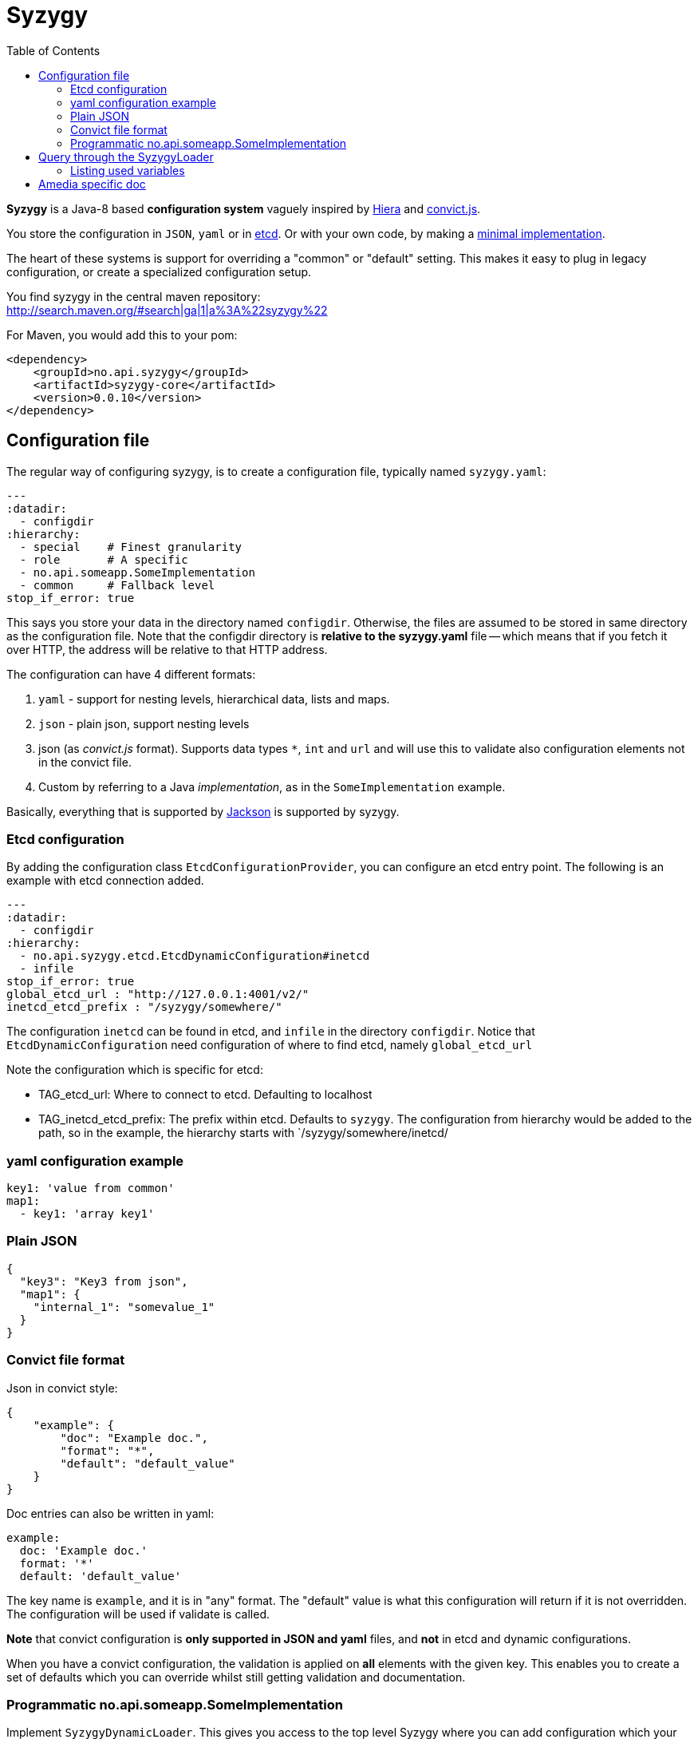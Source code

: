 // -*- Doc -*-

Syzygy
======
:toc:
:icons: font
:source-highlighter: prettify

*Syzygy* is a Java-8 based *configuration system* vaguely
inspired by
https://docs.puppetlabs.com/hiera/1/index.html[Hiera]
and
https://github.com/mozilla/node-convict[convict.js].

You store the configuration in `JSON`, `yaml` or in
https://github.com/coreos/etcd[etcd]. Or with your own code, by making a
https://github.com/amedia/syzygy/blob/master/syzygy-core/src/main/java/no/api/syzygy/SyzygyDynamicLoader.java[minimal
implementation].

The heart of these systems is support for overriding a "common" or
"default" setting. This makes it easy to plug in legacy configuration, or
create a specialized configuration setup.

You find syzygy in the central maven repository: +
http://search.maven.org/#search|ga|1|a%3A%22syzygy%22

For Maven, you would add this to your pom:

  <dependency>
      <groupId>no.api.syzygy</groupId>
      <artifactId>syzygy-core</artifactId>
      <version>0.0.10</version>
  </dependency>


## Configuration file

The regular way of configuring syzygy, is to create a configuration file,
typically named `syzygy.yaml`:

[source,yaml]
---
:datadir:
  - configdir
:hierarchy:
  - special    # Finest granularity
  - role       # A specific
  - no.api.someapp.SomeImplementation
  - common     # Fallback level
stop_if_error: true

This says you store your data in the directory named `configdir`.
Otherwise, the files are assumed to
be stored in same directory as the configuration file. Note that the configdir
directory is *relative to the  syzygy.yaml* file -- which means that if you fetch it
over HTTP, the address will be relative to that HTTP address.

The configuration can have 4 different formats:

. `yaml` - support for nesting levels, hierarchical data, lists and maps.
. `json` - plain json, support nesting levels
. json (as _convict.js_ format). Supports data types `*`, `int` and `url` and will
   use this to validate also configuration elements not in the convict file.
. Custom by referring to a Java _implementation_, as in the `SomeImplementation`
example.

Basically, everything that is supported by
https://github.com/FasterXML/jackson[Jackson]
is supported by syzygy.


### Etcd configuration

By adding the configuration class `EtcdConfigurationProvider`, you can
configure an etcd entry point. The following is an example with etcd connection
added.

[source,yaml]
---
:datadir:
  - configdir
:hierarchy:
  - no.api.syzygy.etcd.EtcdDynamicConfiguration#inetcd
  - infile
stop_if_error: true
global_etcd_url : "http://127.0.0.1:4001/v2/"
inetcd_etcd_prefix : "/syzygy/somewhere/"

The configuration `inetcd` can be found in etcd, and `infile` in the directory
`configdir`. Notice that `EtcdDynamicConfiguration` need configuration of
where to find etcd, namely `global_etcd_url`

Note the configuration which is specific for etcd:

* TAG_etcd_url: Where to connect to etcd. Defaulting to localhost
* TAG_inetcd_etcd_prefix: The prefix within etcd. Defaults to `syzygy`. The
  configuration from hierarchy would be added to the path, so in the
  example, the hierarchy starts with `/syzygy/somewhere/inetcd/


### yaml configuration example

[source,yaml]
key1: 'value from common'
map1:
  - key1: 'array key1'

### Plain JSON

[source,json]
{
  "key3": "Key3 from json",
  "map1": {
    "internal_1": "somevalue_1"
  }
}

### Convict file format

Json in convict style:

[source,json]
{
    "example": {
        "doc": "Example doc.",
        "format": "*",
        "default": "default_value"
    }
}

Doc entries can also be written in yaml:

[source,yaml]
example:
  doc: 'Example doc.'
  format: '*'
  default: 'default_value'


The key name is `example`, and it is in "any" format. The "default"
value is what this configuration will return if it is not overridden.
The configuration will be used if validate is called.

*Note* that convict configuration is *only supported in JSON and yaml* files,
and *not* in etcd and dynamic configurations.

When you have a convict configuration, the validation is applied on
*all* elements with the given key. This enables you to create a set of defaults
which you can override whilst still getting validation and documentation.

### Programmatic no.api.someapp.SomeImplementation

Implement `SyzygyDynamicLoader`. This gives you access to the top
level Syzygy where you can add configuration which your class might need
for bootstrapping.

Example:

[source,yaml]
---
:hierarchy:
  - special
  - no.api.syzygy.DirectoryIntoMap#refkey
  - fallback
refkey_directory_to_map: overrides
stop_if_error: 'true'

Explanation: The class `DirectoryIntoMap` will load all files from
the configuration `_directory_to_map`. The "special" configuration will
override all configuration. The `DirectoryIntoMap` values will override
the "fallback" values. Fore example, see: +
 https://github.com/amedia/syzygy/blob/master/syzygy-core/src/main/java/no/api/syzygy/loaders/DirectoryIntoMap.java

## Query through the SyzygyLoader

The interface has some entry points which can be used to
find configured values:

* `static SyzygyLoader loadConfigurationFile( File config )` : How you instantiate Syzygy (presently)
* `String lookup(String key)` : Regular query for string value
* `<T> T lookup(String key, Class<T> clazz)` : Lookup for key with a special class - typically a map
* `List<SyzygyPayload> listAllProperties()` : Return list of meta description objects for all known properties.
* `String deepLookup(String key, String nameOfMap)` : For each configuration file, first try
  lookup in map. For example: `deepLookup(key, publication )`: Find override value specific for given _publication_
* `<T> SyzygyPayload<T> lookupFor(String key, Class<T> clazz)` : Lookup value and get the
  syzygy payload object which contains more information, most interestingly, the documentation.
* `void flush()` : Reload config (but currently not parent config)
* `void validate` : Validate all elements against convict definition.
* `Set<String> keys()` : The composite collection of keys

### Listing used variables

By using the listAllProperties, can you find all properties, whether they are used, and how much they are used.
Example of output from
https://github.com/amedia/syzygy/blob/master/syzygy-core/src/test/java/no/api/syzygy/loaders/SyzygyLoaderTest.java#149


   convict     1            key4                                         key4_value
   convict     1 shall_be_intege                                                123
      key3     1            key3                                     Key3 from json
      key3     2            key4                                     Key4 from json
      key3     1         jsonmap   {internal_1=somevalue_1, internal_2=somevalue_2}
  specific     1            key1                                      from specific
  specific     1          array2                 [{key2=overridden array, one key}]
    common     2            key1                                  value from common
    common     1            key2                                  value from common
    common     2            key3                                  value from common
    common     1          array1             [{key1=array key1}, {key2=array key2}]

## Amedia specific doc

image::https://avatars0.githubusercontent.com/u/582844?v=3&s=200[Amedia Logo]

Please see internal documentation at:
https://github.com/amedia/syzygy-dw
